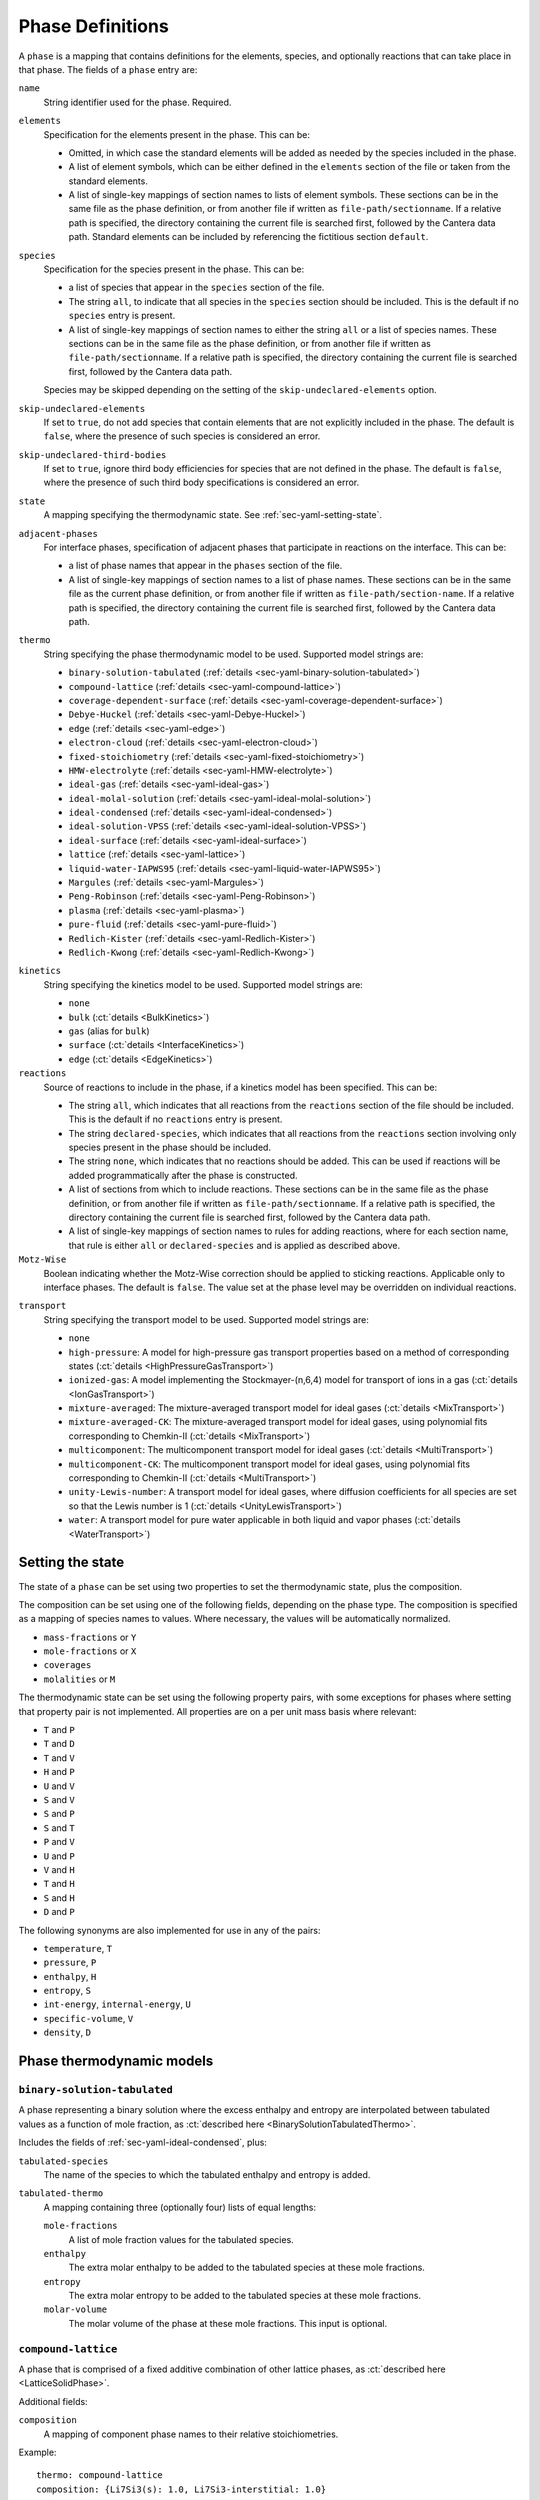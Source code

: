 .. highlight:: yaml

.. _sec-yaml-phases:

*****************
Phase Definitions
*****************

A ``phase`` is a mapping that contains definitions for the elements, species,
and optionally reactions that can take place in that phase. The fields of a
``phase`` entry are:

``name``
    String identifier used for the phase. Required.

``elements``
    Specification for the elements present in the phase. This can be:

    - Omitted, in which case the standard elements will be added as needed by
      the species included in the phase.
    - A list of element symbols, which can be either defined in the ``elements``
      section of the file or taken from the standard elements.
    - A list of single-key mappings of section names to lists of element
      symbols. These sections can be in the same file as the phase definition,
      or from another file if written as ``file-path/sectionname``. If a
      relative path is specified, the directory containing the current file is
      searched first, followed by the Cantera data path. Standard elements can
      be included by referencing the fictitious section ``default``.

``species``
    Specification for the species present in the phase. This can be:

    - a list of species that appear in the ``species`` section of the file.
    - The string ``all``, to indicate that all species in the ``species``
      section should be included. This is the default if no ``species`` entry
      is present.
    - A list of single-key mappings of section names to either the string
      ``all`` or a list of species names. These sections can be in the same
      file as the phase definition, or from another file if written as
      ``file-path/sectionname``. If a relative path is specified, the directory
      containing the current file is searched first, followed by the Cantera
      data path.

    Species may be skipped depending on the setting of the
    ``skip-undeclared-elements`` option.

``skip-undeclared-elements``
    If set to ``true``, do not add species that contain elements that are not
    explicitly included in the phase. The default is ``false``, where the
    presence of such species is considered an error.

``skip-undeclared-third-bodies``
   If set to ``true``, ignore third body efficiencies for species that are not
   defined in the phase. The default is ``false``, where the presence of
   such third body specifications is considered an error.

``state``
    A mapping specifying the thermodynamic state. See
    :ref:`sec-yaml-setting-state`.

``adjacent-phases``
    For interface phases, specification of adjacent phases that participate in reactions
    on the interface. This can be:

    - a list of phase names that appear in the ``phases`` section of the file.
    - A list of single-key mappings of section names to a list of phase names. These
      sections can be in the same file as the current phase definition, or from another
      file if written as ``file-path/section-name``. If a relative path is specified,
      the directory containing the current file is searched first, followed by the
      Cantera data path.

``thermo``
    String specifying the phase thermodynamic model to be used. Supported model
    strings are:

    - ``binary-solution-tabulated`` (:ref:`details <sec-yaml-binary-solution-tabulated>`)
    - ``compound-lattice`` (:ref:`details <sec-yaml-compound-lattice>`)
    - ``coverage-dependent-surface`` (:ref:`details <sec-yaml-coverage-dependent-surface>`)
    - ``Debye-Huckel`` (:ref:`details <sec-yaml-Debye-Huckel>`)
    - ``edge`` (:ref:`details <sec-yaml-edge>`)
    - ``electron-cloud`` (:ref:`details <sec-yaml-electron-cloud>`)
    - ``fixed-stoichiometry`` (:ref:`details <sec-yaml-fixed-stoichiometry>`)
    - ``HMW-electrolyte`` (:ref:`details <sec-yaml-HMW-electrolyte>`)
    - ``ideal-gas`` (:ref:`details <sec-yaml-ideal-gas>`)
    - ``ideal-molal-solution`` (:ref:`details <sec-yaml-ideal-molal-solution>`)
    - ``ideal-condensed`` (:ref:`details <sec-yaml-ideal-condensed>`)
    - ``ideal-solution-VPSS`` (:ref:`details <sec-yaml-ideal-solution-VPSS>`)
    - ``ideal-surface`` (:ref:`details <sec-yaml-ideal-surface>`)
    - ``lattice`` (:ref:`details <sec-yaml-lattice>`)
    - ``liquid-water-IAPWS95`` (:ref:`details <sec-yaml-liquid-water-IAPWS95>`)
    - ``Margules`` (:ref:`details <sec-yaml-Margules>`)
    - ``Peng-Robinson`` (:ref:`details <sec-yaml-Peng-Robinson>`)
    - ``plasma`` (:ref:`details <sec-yaml-plasma>`)
    - ``pure-fluid`` (:ref:`details <sec-yaml-pure-fluid>`)
    - ``Redlich-Kister`` (:ref:`details <sec-yaml-Redlich-Kister>`)
    - ``Redlich-Kwong`` (:ref:`details <sec-yaml-Redlich-Kwong>`)

.. _sec-yaml-phase-kinetics:

``kinetics``
    String specifying the kinetics model to be used. Supported model strings
    are:

    - ``none``
    - ``bulk`` (:ct:`details <BulkKinetics>`)
    - ``gas`` (alias for ``bulk``)
    - ``surface`` (:ct:`details <InterfaceKinetics>`)
    - ``edge`` (:ct:`details <EdgeKinetics>`)

``reactions``
    Source of reactions to include in the phase, if a kinetics model has been
    specified. This can be:

    - The string ``all``, which indicates that all reactions from the
      ``reactions`` section of the file should be included. This is the default
      if no ``reactions`` entry is present.
    - The string ``declared-species``, which indicates that all reactions from
      the ``reactions`` section involving only species present in the phase
      should be included.
    - The string ``none``, which indicates that no reactions should be added.
      This can be used if reactions will be added programmatically after
      the phase is constructed.
    - A list of sections from which to include reactions. These sections can be
      in the same file as the phase definition, or from another file if written
      as ``file-path/sectionname``. If a relative path is specified, the
      directory containing the current file is searched first, followed by the
      Cantera data path.
    - A list of single-key mappings of section names to rules for adding
      reactions, where for each section name, that rule is either ``all`` or
      ``declared-species`` and is applied as described above.

``Motz-Wise``
    Boolean indicating whether the Motz-Wise correction should be applied to
    sticking reactions. Applicable only to interface phases. The default is
    ``false``. The value set at the phase level may be overridden on individual
    reactions.

.. _sec-yaml-phase-transport:

``transport``
    String specifying the transport model to be used. Supported model strings
    are:

    - ``none``
    - ``high-pressure``: A model for high-pressure gas transport properties based on a
      method of corresponding states (:ct:`details <HighPressureGasTransport>`)
    - ``ionized-gas``: A model implementing the Stockmayer-(n,6,4) model for transport
      of ions in a gas (:ct:`details <IonGasTransport>`)
    - ``mixture-averaged``: The mixture-averaged transport model for ideal gases
      (:ct:`details <MixTransport>`)
    - ``mixture-averaged-CK``: The mixture-averaged transport model for ideal gases,
      using polynomial fits corresponding to Chemkin-II (:ct:`details <MixTransport>`)
    - ``multicomponent``: The multicomponent transport model for ideal gases
      (:ct:`details <MultiTransport>`)
    - ``multicomponent-CK``: The multicomponent transport model for ideal gases, using
      polynomial fits corresponding to Chemkin-II (:ct:`details <MultiTransport>`)
    - ``unity-Lewis-number``: A transport model for ideal gases, where diffusion
      coefficients for all species are set so that the Lewis number is 1
      (:ct:`details <UnityLewisTransport>`)
    - ``water``: A transport model for pure water applicable in both liquid and vapor
      phases (:ct:`details <WaterTransport>`)

.. _sec-yaml-setting-state:

Setting the state
=================

The state of a ``phase`` can be set using two properties to set the
thermodynamic state, plus the composition.

The composition can be set using one of the following fields, depending on the
phase type. The composition is specified as a mapping of species names to
values. Where necessary, the values will be automatically normalized.

- ``mass-fractions`` or ``Y``
- ``mole-fractions`` or ``X``
- ``coverages``
- ``molalities`` or ``M``

The thermodynamic state can be set using the following property pairs, with some
exceptions for phases where setting that property pair is not implemented. All
properties are on a per unit mass basis where relevant:

- ``T`` and ``P``
- ``T`` and ``D``
- ``T`` and ``V``
- ``H`` and ``P``
- ``U`` and ``V``
- ``S`` and ``V``
- ``S`` and ``P``
- ``S`` and ``T``
- ``P`` and ``V``
- ``U`` and ``P``
- ``V`` and ``H``
- ``T`` and ``H``
- ``S`` and ``H``
- ``D`` and ``P``

The following synonyms are also implemented for use in any of the pairs:

- ``temperature``, ``T``
- ``pressure``, ``P``
- ``enthalpy``, ``H``
- ``entropy``, ``S``
- ``int-energy``, ``internal-energy``, ``U``
- ``specific-volume``, ``V``
- ``density``, ``D``


.. _sec-yaml-phase-thermo-models:

Phase thermodynamic models
==========================

.. _sec-yaml-binary-solution-tabulated:

``binary-solution-tabulated``
-----------------------------

A phase representing a binary solution where the excess enthalpy and entropy are
interpolated between tabulated values as a function of mole fraction, as
:ct:`described here <BinarySolutionTabulatedThermo>`.

Includes the fields of :ref:`sec-yaml-ideal-condensed`, plus:

``tabulated-species``
    The name of the species to which the tabulated enthalpy and entropy is
    added.

``tabulated-thermo``
    A mapping containing three (optionally four) lists of equal lengths:

    ``mole-fractions``
        A list of mole fraction values for the tabulated species.

    ``enthalpy``
        The extra molar enthalpy to be added to the tabulated species at these
        mole fractions.

    ``entropy``
        The extra molar entropy to be added to the tabulated species at these
        mole fractions.

    ``molar-volume``
        The molar volume of the phase at these mole fractions. This input is
        optional.

.. versionadded:: 2.5


.. _sec-yaml-compound-lattice:

``compound-lattice``
--------------------

A phase that is comprised of a fixed additive combination of other lattice
phases, as :ct:`described here <LatticeSolidPhase>`.

Additional fields:

``composition``
    A mapping of component phase names to their relative stoichiometries.

Example::

    thermo: compound-lattice
    composition: {Li7Si3(s): 1.0, Li7Si3-interstitial: 1.0}


.. _sec-yaml-coverage-dependent-surface:

``coverage-dependent-surface``
------------------------------

A coverage-dependent surface phase. That is, a surface phase where the enthalpy,
entropy, and heat capacity of each species may depend on its coverage and the
coverage of other species in the phase.
Full details are :ct:`described here <CoverageDependentSurfPhase>`.
The majority of coverage dependency parameters are provided in the species entry as
:ref:`described here <sec-yaml-species-coverage>`.

Additional fields:

``site-density``
    The molar density of surface sites.

``reference-state-coverage``
    The reference state coverage denoting the low-coverage limit (ideal-surface)
    thermodynamic properties.

Example::

    - name: covdep
      thermo: coverage-dependent-surface
      species: [Pt, OC_Pt, CO2_Pt, C_Pt, O_Pt]
      state:
        T: 500.0
        P: 1.01325e+05
        coverages: {Pt: 0.5, OC_Pt: 0.5, CO2_Pt: 0.0, C_Pt: 0.0, O_Pt: 0.0}
      site-density: 2.72e-09
      reference-state-coverage: 0.22

.. versionadded:: 3.0


.. _sec-yaml-Debye-Huckel:

``Debye-Huckel``
----------------

A dilute liquid electrolyte which obeys the Debye-Hückel formulation for nonideality as
:ct:`described here <DebyeHuckel>`. Additional parameters for this model are contained
in the ``activity-data`` field:

``activity-data``
    The activity data field contains the following fields:

    ``model``
        One of ``dilute-limit``, ``B-dot-with-variable-a``,
        ``B-dot-with-common-a``, ``beta_ij``, or ``Pitzer-with-beta_ij``

    ``A_Debye``
        The value of the Debye "A" parameter, or the string ``variable`` to use
        a calculation based on the water equation of state. Defaults to the constant
        value of 1.172576 kg^0.5/gmol^0.5, a nominal value for water at 298 K and 1 atm.

    ``B_Debye``
        The Debye "B" parameter. Defaults to 3.2864e+09 kg^0.5/gmol^0.5/m, a nominal
        value for water.

    ``max-ionic-strength``
        The maximum ionic strength

    ``use-Helgeson-fixed-form``
        Boolean, ``true`` or ``false``

    ``default-ionic-radius``
        Ionic radius to use for species where the ionic radius has not been
        specified.

    ``B-dot``
        The value of B-dot.

    ``beta``
        List of mappings providing values of :math:`\beta_{ij}` for different
        species pairs. Each mapping contains a ``species`` key that contains a
        list of two species names, and a ``beta`` key that contains the
        corresponding value of :math:`\beta_{ij}`.

Example::

    thermo: Debye-Huckel
    activity-data:
      model: beta_ij
      max-ionic-strength: 3.0
      use-Helgeson-fixed-form: true
      default-ionic-radius: 3.042843 angstrom
      beta:
      - species: [H+, Cl-]
        beta: 0.27
      - species: [Na+, Cl-]
        beta: 0.15
      - species: [Na+, OH-]
        beta: 0.06

In addition, the Debye-Hückel model uses several species-specific properties
which may be defined in the ``Debye-Huckel`` field of the *species* entry. These
properties are:

``ionic-radius``
    Size of the species.

``electrolyte-species-type``
    One of ``solvent``, ``charged-species``, ``weak-acid-associated``,
    ``strong-acid-associated``, ``polar-neutral``, or ``nonpolar-neutral``.
    The type ``solvent`` is the default for the first species in the phase. The
    type ``charged-species`` is the default for species with a net charge.
    Otherwise, the default is and ``nonpolar-neutral``.

``weak-acid-charge``
    Charge to use for species that can break apart into charged species.

Example::

    name: NaCl(aq)
    composition: {Na: 1, Cl: 1}
    thermo:
      model: piecewise-Gibbs
      h0: -96.03E3 cal/mol
      dimensionless: true
      data: {298.15: -174.5057463, 333.15: -174.5057463}
    equation-of-state:
      model: constant-volume
      molar-volume: 1.3
    Debye-Huckel:
      ionic-radius: 4 angstrom
      electrolyte-species-type: weak-acid-associated
      weak-acid-charge: -1.0


.. _sec-yaml-edge:

``edge``
--------

A one-dimensional edge between two surfaces, as :ct:`described here <EdgePhase>`.

Additional fields:

``site-density``
    The molar density of sites per unit length along the edge

Example::

    thermo: edge
    site-density: 5.0e-17 mol/cm


.. _sec-yaml-electron-cloud:

``electron-cloud``
------------------

A phase representing an electron cloud, such as conduction electrons in a metal,
as :ct:`described here <MetalPhase>`.

Additional fields:

``density``
    The density of the bulk metal


.. _sec-yaml-fixed-stoichiometry:

``fixed-stoichiometry``
-----------------------

An incompressible phase with fixed composition, as :ct:`described here <StoichSubstance>`.


.. _sec-yaml-HMW-electrolyte:

``HMW-electrolyte``
-------------------

A dilute or concentrated liquid electrolyte phase that obeys the Pitzer
formulation for nonideality, as :ct:`described here <HMWSoln>`.

Additional parameters for this model are contained in the ``activity-data``
field:

``activity-data``
    The activity data field contains the following fields:

    ``temperature-model``
        The form of the Pitzer temperature model. One of ``constant``,
        ``linear`` or ``complex``. The default is ``constant``.

    ``A_Debye``
        The value of the Debye "A" parameter, or the string ``variable`` to use
        a calculation based on the water equation of state. The default is
        1.172576 kg^0.5/gmol^0.5, a nominal value for water at 298 K and 1 atm.

    ``max-ionic-strength``
        The maximum ionic strength

    ``interactions``
        A list of mappings, where each mapping describes a binary or ternary
        interaction among species. Fields of this mapping include:

        ``species``
            A list of one to three species names

        ``beta0``
            The :math:`\beta^{(0)}` parameters for an cation/anion interaction.
            1, 2, or 5 values depending on the value of ``temperature-model``.

        ``beta1``
            The :math:`\beta^{(1)}` parameters for an cation/anion interaction.
            1, 2, or 5 values depending on the value of ``temperature-model``.

        ``beta2``
            The :math:`\beta^{(2)}` parameters for an cation/anion interaction.
            1, 2, or 5 values depending on the value of ``temperature-model``.

        ``Cphi``
            The :math:`C^\phi` parameters for an cation/anion interaction.
            1, 2, or 5 values depending on the value of ``temperature-model``.

        ``alpha1``
            The :math:`\alpha^{(1)}` parameter for an cation/anion interaction.

        ``alpha2``
            The :math:`\alpha^{(2)}` parameter for an cation/anion interaction.

        ``theta``
            The :math:`\theta` parameters for a like-charged binary interaction.
            1, 2, or 5 values depending on the value of ``temperature-model``.

        ``lambda``
            The :math:`\lambda` parameters for binary interactions involving at
            least one neutral species. 1, 2, or 5 values depending on the value
            of ``temperature-model``.

        ``psi``
            The :math:`\Psi` parameters for ternary interactions involving three
            charged species. 1, 2, or 5 values depending on the value of
            ``temperature-model``.

        ``zeta``
            The :math:`\zeta` parameters for ternary interactions involving one
            neutral species. 1, 2, or 5 values depending on the value of
            ``temperature-model``.

        ``mu``
            The :math:`\mu` parameters for a neutral species self-interaction.
            1, 2, or 5 values depending on the value of ``temperature-model``.

    ``cropping-coefficients``

        ``ln_gamma_k_min``
            Default -5.0.

        ``ln_gamma_k_max``
            Default 15.0.

        ``ln_gamma_o_min``
            Default -6.0.

        ``ln_gamma_o_max``
            Default 3.0.

Example::

    thermo: HMW-electrolyte
    activity-data:
      temperature-model: complex
      A_Debye: 1.175930 kg^0.5/gmol^0.5
      interactions:
      - species: [Na+, Cl-]
        beta0: [0.0765, 0.008946, -3.3158E-6, -777.03, -4.4706]
        beta1: [0.2664, 6.1608E-5, 1.0715E-6, 0.0, 0.0]
        beta2: [0.0, 0.0, 0.0, 0.0, 0.0]
        Cphi: [0.00127, -4.655E-5, 0.0, 33.317, 0.09421]
        alpha1: 2.0
      - species: [H+, Cl-]
        beta0: [0.1775]
        beta1: [0.2945]
        beta2: [0.0]
        Cphi: [0.0008]
        alpha1: 2.0
      - species: [Na+, OH-]
        beta0: 0.0864
        beta1: 0.253
        beta2: 0.0
        Cphi: 0.0044
        alpha1: 2.0
        alpha2: 0.0
      - {species: [Cl-, OH-], theta: -0.05}
      - {species: [Na+, Cl-, OH-], psi: -0.006}
      - {species: [Na+, H+], theta: 0.036}
      - {species: [Cl-, Na+, H+], psi: [-0.004]}


.. _sec-yaml-ideal-gas:

``ideal-gas``
-------------

A mixture which obeys the ideal gas law, as :ct:`described here <IdealGasPhase>`.

Example::

    - name: ohmech
      thermo: ideal-gas
      elements: [O, H, Ar, N]
      species: [H2, H, O, O2, OH, H2O, HO2, H2O2, AR, N2]
      kinetics: gas
      transport: mixture-averaged
      state: {T: 300.0, P: 1 atm}


.. _sec-yaml-ideal-molal-solution:

``ideal-molal-solution``
------------------------

An ideal solution based on the mixing-rule assumption that all molality-based activity
coefficients are equal to one, as :ct:`described here <IdealMolalSoln>`.

Additional fields:

``standard-concentration-basis``
    A string specifying the basis for the standard concentration. One of
    ``unity``, ``species-molar-volume``, or ``solvent-molar-volume``.

``cutoff``
    Parameters for cutoff treatments of activity coefficients

    ``model``
        ``poly`` or ``polyExp``

    ``gamma_o``
        gamma_o value for the cutoff process at the zero solvent point

    ``gamma_k``
        gamma_k minimum for the cutoff process at the zero solvent point

    ``X_o``
        value of the solute mole fraction that centers the cutoff polynomials
        for the cutoff = 1 process

    ``c_0``
        Parameter in the polyExp cutoff treatment having to do with rate of
        exponential decay

    ``slope_f``
        Parameter in the ``polyExp`` cutoff treatment

    ``slope_g``
        Parameter in the ``polyExp`` cutoff treatment

Example::

    thermo: ideal-molal-solution
    standard-concentration-basis: solvent-molar-volume
    cutoff:
      model: polyexp
      gamma_o: 0.0001
      gamma_k: 10.0
      X_o: 0.2
      c_0: 0.05
      slope_f: 0.6
      slope_g: 0.0


.. _sec-yaml-ideal-condensed:

``ideal-condensed``
-------------------

An ideal liquid or solid solution as :ct:`described here <IdealSolidSolnPhase>`.

Additional fields:

``standard-concentration-basis``
    A string specifying the basis for the standard concentration. One of
    ``unity``, ``species-molar-volume``, or ``solvent-molar-volume``.


.. _sec-yaml-ideal-solution-VPSS:

``ideal-solution-VPSS``
-----------------------

An ideal solution model using variable pressure standard state methods as
:ct:`described here <IdealSolnGasVPSS>`.

Additional fields:

``standard-concentration-basis``
    A string specifying the basis for the standard concentration. One of
    ``unity``, ``species-molar-volume``, or ``solvent-molar-volume``.


.. _sec-yaml-ideal-surface:

``ideal-surface``
-----------------

An ideal surface between two bulk phases, as :ct:`described here <SurfPhase>`.

Additional fields:

``site-density``
    The molar density of surface sites

Example::

    - name: Pt_surf
      thermo: ideal-surface
      adjacent-phases: [gas]
      elements: [Pt, H, O, C]
      species: [PT(S), H(S), H2O(S), OH(S), CO(S), CO2(S), CH3(S), CH2(S)s,
        CH(S), C(S), O(S)]
      kinetics: surface
      reactions: all
      state:
        T: 900.0
        coverages: {O(S): 0.0, PT(S): 0.5, H(S): 0.5}
      site-density: 2.7063e-09


.. _sec-yaml-lattice:

``lattice``
-----------

A simple thermodynamic model for a bulk phase, assuming an incompressible lattice of
solid atoms, as :ct:`described here <LatticePhase>`.

Additional fields:

``site-density``
    The molar density of lattice sites


.. _sec-yaml-liquid-water-IAPWS95:

``liquid-water-IAPWS95``
------------------------

An implementation of the IAPWS95 equation of state for water :cite:p:`wagner2002`, for
the liquid region only as :ct:`described here <WaterSSTP>`.


.. _sec-yaml-Margules:

``Margules``
------------

A phase employing the Margules approximation for the excess Gibbs free energy, as
:ct:`described here <MargulesVPSSTP>`.

Additional fields:

``interactions``
    A list of mappings, where each mapping has the following fields:

    ``species``
        A list of two species names

    ``excess-enthalpy``
        A list of two values specifying the first and second excess enthalpy
        coefficients for the interaction of the specified species. Defaults to
        [0, 0].

    ``excess-entropy``
        A list of two values specifying the first and second excess entropy
        coefficients for the interaction of the specified species. Defaults to
        [0, 0].

    ``excess-volume-enthalpy``
        A list of two values specifying the first and second enthalpy
        coefficients for the excess volume interaction of the specified species.
        Defaults to [0, 0].

    ``excess-volume-entropy``
        A list of two values specifying the first and second entropy
        coefficients for the excess volume interaction of the specified species.
        Defaults to [0, 0].

Example::

  thermo: Margules
  interactions:
  - species: [KCl(l), LiCl(l)]
    excess-enthalpy: [-17570, -377]
    excess-entropy: [-7.627, 4.958]


.. _sec-yaml-Peng-Robinson:

``Peng-Robinson``
-----------------

A multi-species real gas following the Peng-Robinson equation of state, as
:ct:`described here <PengRobinson>`.

The parameters for each species are contained in the corresponding species
entries. See :ref:`Peng-Robinson species equation of state <sec-yaml-eos-peng-robinson>`.

.. versionadded:: 3.0


.. _sec-yaml-plasma:

``plasma``
----------

A phase for plasma. This phase handles plasma properties such as the electron
energy distribution and electron temperature with different models as
:ct:`described here <PlasmaPhase>`.


Additional fields:

``electron-energy-distribution``
    A mapping with the following fields:

    ``type``
        String specifying the type of the electron energy distribution to be used.
        Supported model strings are:

        - `isotropic`
        - `discretized`

    ``shape-factor``
        A constant in the isotropic distribution, which is shown as x in the
        detailed description of this class. The value needs to be a positive
        number. This field is only used with `isotropic`. Defaults to 2.0.

    ``mean-electron-energy``
        Mean electron energy of the isotropic distribution. The default sets
        the electron temperature equal gas temperature and uses the
        corresponding electron energy as mean electron energy.  This field
        is only used with `isotropic`.

    ``energy-levels``
        A list of values specifying the electron energy levels. The default
        uses 1001 equal spaced points from 0 to 1 eV.

    ``distribution``
        A list of values specifying the discretized electron energy distribution.
        This field is only used with `discretized`.

    ``normalize``
        A flag specifying whether normalizing the discretized electron energy
        distribution or not. This field is only used with `discretized`.
        Defaults to ``true``.

Example::

    - name: isotropic-electron-energy-plasma
      thermo: plasma
      kinetics: gas
      transport: ionized-gas
      electron-energy-distribution:
        type: isotropic
        shape-factor: 2.0
        mean-electron-energy: 1.0 eV
        energy-levels: [0.0, 0.1, 1.0, 10.0]
    - name: discretized-electron-energy-plasma
      thermo: plasma
      kinetics: gas
      transport: ionized-gas
      electron-energy-distribution:
        type: discretized
        energy-levels: [0.0, 0.1, 1.0, 10.0]
        distribution: [0.0, 0.2, 0.7, 0.01]
        normalize: False

.. versionadded:: 2.6


.. _sec-yaml-pure-fluid:

``pure-fluid``
--------------

A phase representing a pure fluid equation of state for one of several pure substances
including liquid, vapor, two-phase, and supercritical regions, as
:ct:`described here <PureFluidPhase>`.

Additional fields:

``pure-fluid-name``
    Name of the pure fluid model to use:
    - ``carbon-dioxide``
    - ``heptane``
    - ``HFC-134a``
    - ``hydrogen``
    - ``methane``
    - ``nitrogen``
    - ``oxygen``
    - ``water``


.. _sec-yaml-Redlich-Kister:

``Redlich-Kister``
------------------

A phase employing the Redlich-Kister approximation for the excess Gibbs free
energy, as :ct:`described here <RedlichKisterVPSSTP>`.

Additional fields:

``interactions``
    A list of mappings, where each mapping has the following fields:

    ``species``
        A list of two species names

    ``excess-enthalpy``
        A list of polynomial coefficients for the excess enthalpy of the
        specified binary interaction

    ``excess-entropy``
        A list of polynomial coefficients for the excess entropy of the
        specified binary interaction

Example::

  thermo: Redlich-Kister
  interactions:
  - species: [Li(C6), V(C6)]
    excess-enthalpy: [-3.268e+06, 3.955e+06, -4.573e+06, 6.147e+06, -3.339e+06,
                      1.117e+07, 2.997e+05, -4.866e+07, 1.362e+05, 1.373e+08,
                      -2.129e+07, -1.722e+08, 3.956e+07, 9.302e+07, -3.280e+07]
    excess-entropy: [0.0]


.. _sec-yaml-Redlich-Kwong:

``Redlich-Kwong``
-----------------

A multi-species Redlich-Kwong phase as :ct:`described here <RedlichKwongMFTP>`.

The parameters for each species are contained in the corresponding species
entries. See :ref:`Redlich-Kwong species equation of state <sec-yaml-eos-redlich-kwong>`.
